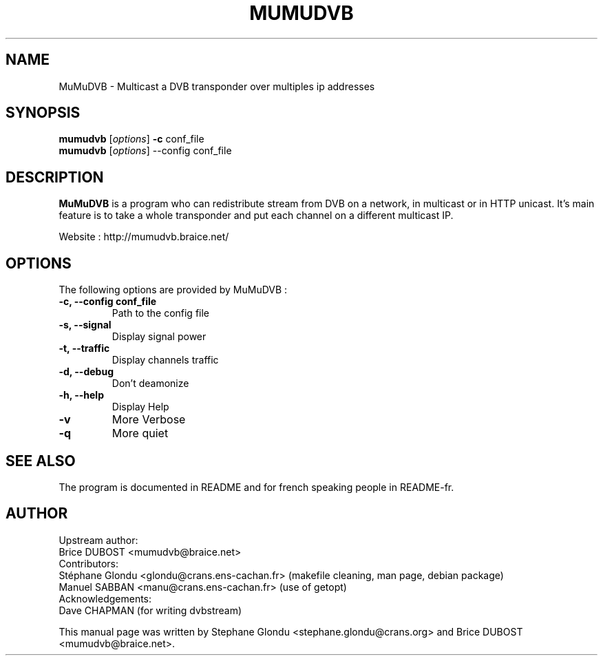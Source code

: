 .\"                                      Hey, EMACS: -*- nroff -*-
.\" First parameter, NAME, should be all caps
.\" Second parameter, SECTION, should be 1-8, maybe w/ subsection
.\" other parameters are allowed: see man(7), man(1)
.TH MUMUDVB 1 "21 June 2009" "MuMuDVB v1.5.5"
.\" Please adjust this date whenever revising the manpage.
.\"
.\" Some roff macros, for reference:
.\" .nh        disable hyphenation
.\" .hy        enable hyphenation
.\" .ad l      left justify
.\" .ad b      justify to both left and right margins
.\" .nf        disable filling
.\" .fi        enable filling
.\" .br        insert line break
.\" .sp <n>    insert n+1 empty lines
.\" for manpage-specific macros, see man(7)
.SH NAME
MuMuDVB \- Multicast a DVB transponder over multiples ip addresses

.SH SYNOPSIS
.B mumudvb
.RI [ options ]
.B -c
conf_file
.br
.B mumudvb
.RI [ options ]
\-\-config
conf_file

.SH DESCRIPTION
\fBMuMuDVB\fP is a program who can redistribute stream from DVB on a network, in multicast or in HTTP unicast. It's main feature is to take a whole transponder and put each channel on a different multicast IP. 

Website : http://mumudvb.braice.net/

.SH OPTIONS
The following options are provided by MuMuDVB : 
.TP
.B \-c, \-\-config conf_file
Path to the config file
.TP
.B \-s, \-\-signal
Display signal power
.TP
.B \-t, \-\-traffic
Display channels traffic
.TP
.B \-d, \-\-debug
Don't deamonize
.TP
.B \-h, \-\-help
Display Help
.TP
.B \-v
More Verbose
.TP
.B \-q
More quiet

.SH SEE ALSO
The program is documented in README and for french speaking people in README-fr.

.SH AUTHOR
Upstream author:
.br
Brice DUBOST <mumudvb@braice.net>
.br
Contributors:
.br
Stéphane Glondu <glondu@crans.ens-cachan.fr> (makefile cleaning, man page, debian package)
.br
Manuel SABBAN <manu@crans.ens-cachan.fr> (use of getopt)
.br
Acknowledgements:
.br
Dave CHAPMAN (for writing dvbstream)
.PP
This manual page was written by Stephane Glondu <stephane.glondu@crans.org> and Brice DUBOST <mumudvb@braice.net>.
